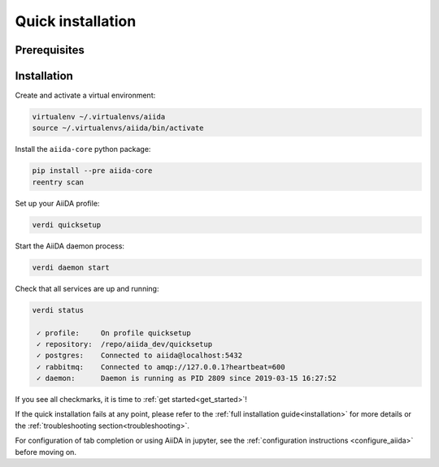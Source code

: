 .. _quick_installation:

******************
Quick installation
******************

Prerequisites
=============

.. toggle-header::
    :header: **Ubuntu**

    .. code-block:: bash

        sudo apt-get install git python2.7-dev python3-dev python-pip virtualenv postgresql postgresql-server-dev-all postgresql-client rabbitmq-server

    See :ref:`Ubuntu instructions<details_ubuntu>` for details.


.. toggle-header::
    :header: **MacOS X (Homebrew)**

    .. code-block:: bash

        brew install git python postgresql rabbitmq
        brew services start postgresql
        brew services start rabbitmq

    You also need to install ``pip`` and ``virtualenv``. See for example this page (untested):
    https://www.andreagrandi.it/2018/12/19/installing-python-and-virtualenv-on-osx/

    See :ref:`MacOS X (Homebrew) instructions<details_brew>` for details.

.. toggle-header::
    :header: **MacOS X (MacPorts)**

    .. code-block:: bash

        sudo port install git python postgresql96 postgresql96-server rabbitmq-server
        pg_ctl -D /usr/local/var/postgres start

    You also need to install ``pip`` and ``virtualenv``. See for example this page (untested):
    https://truongtx.me/2014/02/25/mac-os-install-python-pip-virtualenv-using-macports

    See :ref:`MacOS X (MacPorts) instructions<details_macports>` for details.

.. toggle-header::
    :header: **Gentoo Linux**

    .. code-block:: bash

        emerge -av git python postgresql rabbitmq-server
        rc-update add rabbitmq

    See :ref:`Gentoo Linux instructions<details_gentoo>` for details.

.. toggle-header::
    :header: **Windows Subsystem for Linux**

    .. code-block:: bash

        sudo apt-get install git python2.7-dev python3-dev python-pip virtualenv postgresql postgresql-server-dev-all postgresql-client
        sudo service postgresql start
        # install rabbitmq on windows

    See :ref:`WSL instructions<details_wsl>` for details.


.. _quick_install:

Installation
============

Create and activate a virtual environment:

.. code-block:: bash

    virtualenv ~/.virtualenvs/aiida
    source ~/.virtualenvs/aiida/bin/activate

Install the ``aiida-core`` python package:

.. code-block:: bash

    pip install --pre aiida-core
    reentry scan

Set up your AiiDA profile:

.. code-block:: bash

    verdi quicksetup

Start the AiiDA daemon process:

.. code-block:: bash

    verdi daemon start

Check that all services are up and running:

.. code-block:: bash

    verdi status

     ✓ profile:     On profile quicksetup
     ✓ repository:  /repo/aiida_dev/quicksetup
     ✓ postgres:    Connected to aiida@localhost:5432
     ✓ rabbitmq:    Connected to amqp://127.0.0.1?heartbeat=600
     ✓ daemon:      Daemon is running as PID 2809 since 2019-03-15 16:27:52

If you see all checkmarks, it is time to :ref:`get started<get_started>`!

If the quick installation fails at any point, please refer
to the :ref:`full installation guide<installation>` for more details
or the :ref:`troubleshooting section<troubleshooting>`.

For configuration of tab completion or using AiiDA in jupyter, see the :ref:`configuration instructions <configure_aiida>` before moving on.
